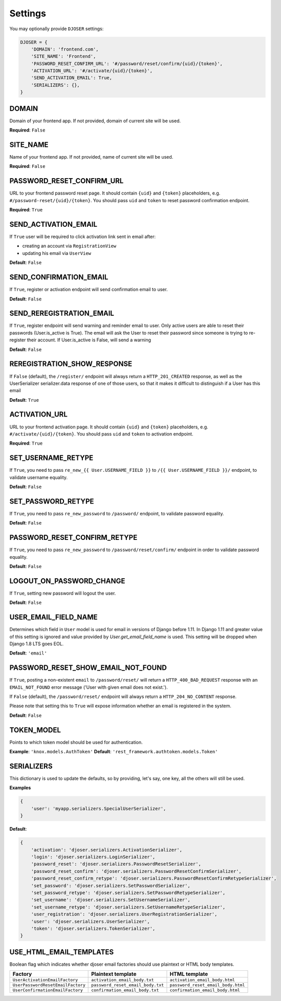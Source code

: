 Settings
========

You may optionally provide ``DJOSER`` settings:

.. code-block:: python

    DJOSER = {
        'DOMAIN': 'frontend.com',
        'SITE_NAME': 'Frontend',
        'PASSWORD_RESET_CONFIRM_URL': '#/password/reset/confirm/{uid}/{token}',
        'ACTIVATION_URL': '#/activate/{uid}/{token}',
        'SEND_ACTIVATION_EMAIL': True,
        'SERIALIZERS': {},
    }

DOMAIN
------

Domain of your frontend app. If not provided, domain of current site will be
used.

**Required**: ``False``

SITE_NAME
---------

Name of your frontend app. If not provided, name of current site will be
used.

**Required**: ``False``

PASSWORD_RESET_CONFIRM_URL
--------------------------

URL to your frontend password reset page. It should contain ``{uid}`` and
``{token}`` placeholders, e.g. ``#/password-reset/{uid}/{token}``.
You should pass ``uid`` and ``token`` to reset password confirmation endpoint.

**Required**: ``True``

SEND_ACTIVATION_EMAIL
---------------------

If ``True`` user will be required to click activation link sent in email after:

* creating an account via ``RegistrationView``
* updating his email via ``UserView``

**Default**: ``False``

SEND_CONFIRMATION_EMAIL
-----------------------

If ``True``, register or activation endpoint will send confirmation email to user.

**Default**: ``False``

SEND_REREGISTRATION_EMAIL
-------------------------

If ``True``, register endpoint will send warning and reminder email to user. 
Only active users are able to reset their passwords (User.is_active is True).
The email will ask the User to reset their password since someone is trying to
re-register their account.
If User.is_active is False, will send a warning

**Default**: ``False``

REREGISTRATION_SHOW_RESPONSE
----------------------------

If ``False`` (default), the ``/register/`` endpoint will always return
a ``HTTP_201_CREATED`` response, as well as the UserSerializer serializer.data response 
of one of those users, so that it makes it difficult to distinguish if a User has this email

**Default**: ``True``

ACTIVATION_URL
--------------

URL to your frontend activation page. It should contain ``{uid}`` and ``{token}``
placeholders, e.g. ``#/activate/{uid}/{token}``. You should pass ``uid`` and
``token`` to activation endpoint.

**Required**: ``True``

SET_USERNAME_RETYPE
-------------------

If ``True``, you need to pass ``re_new_{{ User.USERNAME_FIELD }}`` to
``/{{ User.USERNAME_FIELD }}/`` endpoint, to validate username equality.

**Default**: ``False``

SET_PASSWORD_RETYPE
-------------------

If ``True``, you need to pass ``re_new_password`` to ``/password/`` endpoint, to
validate password equality.

**Default**: ``False``

PASSWORD_RESET_CONFIRM_RETYPE
-----------------------------

If ``True``, you need to pass ``re_new_password`` to ``/password/reset/confirm/``
endpoint in order to validate password equality.

**Default**: ``False``

LOGOUT_ON_PASSWORD_CHANGE
-------------------------

If ``True``, setting new password will logout the user.

**Default**: ``False``

USER_EMAIL_FIELD_NAME
---------------------

Determines which field in ``User`` model is used for email in versions of Django
before 1.11. In Django 1.11 and greater value of this setting is ignored and
value provided by `User.get_email_field_name` is used.
This setting will be dropped when Django 1.8 LTS goes EOL.

**Default**: ``'email'``

PASSWORD_RESET_SHOW_EMAIL_NOT_FOUND
-----------------------------------

If ``True``, posting a non-existent ``email`` to ``/password/reset/`` will return
a ``HTTP_400_BAD_REQUEST`` response with an ``EMAIL_NOT_FOUND`` error message
('User with given email does not exist.').

If ``False`` (default), the ``/password/reset/`` endpoint will always return
a ``HTTP_204_NO_CONTENT`` response.

Please note that setting this to ``True`` will expose information whether
an email is registered in the system.

**Default**: ``False``

TOKEN_MODEL
-----------

Points to which token model should be used for authentication.

**Example**: ``'knox.models.AuthToken'``
**Default**: ``'rest_framework.authtoken.models.Token'``

SERIALIZERS
-----------

This dictionary is used to update the defaults, so by providing,
let's say, one key, all the others will still be used.

**Examples**

.. code-block:: python

    {
        'user': 'myapp.serializers.SpecialUserSerializer',
    }

**Default**:

.. code-block:: python

    {
        'activation': 'djoser.serializers.ActivationSerializer',
        'login': 'djoser.serializers.LoginSerializer',
        'password_reset': 'djoser.serializers.PasswordResetSerializer',
        'password_reset_confirm': 'djoser.serializers.PasswordResetConfirmSerializer',
        'password_reset_confirm_retype': 'djoser.serializers.PasswordResetConfirmRetypeSerializer',
        'set_password': 'djoser.serializers.SetPasswordSerializer',
        'set_password_retype': 'djoser.serializers.SetPasswordRetypeSerializer',
        'set_username': 'djoser.serializers.SetUsernameSerializer',
        'set_username_retype': 'djoser.serializers.SetUsernameRetypeSerializer',
        'user_registration': 'djoser.serializers.UserRegistrationSerializer',
        'user': 'djoser.serializers.UserSerializer',
        'token': 'djoser.serializers.TokenSerializer',
    }

USE_HTML_EMAIL_TEMPLATES
------------------------

Boolean flag which indicates whether djoser email factories should use plaintext
or HTML body templates.

+-----------------------------------+-----------------------------------+------------------------------------+
| Factory                           | Plaintext template                | HTML template                      |
+===================================+===================================+====================================+
| ``UserActivationEmailFactory``    | ``activation_email_body.txt``     | ``activation_email_body.html``     |
+-----------------------------------+-----------------------------------+------------------------------------+
| ``UserPasswordResetEmailFactory`` | ``password_reset_email_body.txt`` | ``password_reset_email_body.html`` |
+-----------------------------------+-----------------------------------+------------------------------------+
| ``UserConfirmationEmailFactory``  | ``confirmation_email_body.txt``   | ``confirmation_email_body.html``   |
+-----------------------------------+-----------------------------------+------------------------------------+
